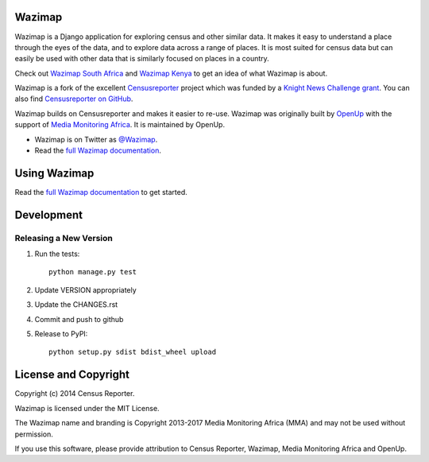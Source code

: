 Wazimap
=======

.. image:: https://badge.fury.io/py/wazimap.svg
    :target: http://badge.fury.io/py/wazimap

.. image:: https://travis-ci.org/Code4SA/wazimap.svg
    :target: http://travis-ci.org/Code4SA/wazimap

Wazimap is a Django application for exploring census and other similar data. It makes it easy to understand a place
through the eyes of the data, and to explore data across a range of places. It is most suited for census data
but can easily be used with other data that is similarly focused on places in a country.

Check out `Wazimap South Africa <http://wazimap.co.za>`_ and `Wazimap Kenya <http://kenya.wazimap.org>`_ to
get an idea of what Wazimap is about.

Wazimap is a fork of the excellent `Censusreporter <https://censusreporter.org>`_ project which was funded by a
`Knight News Challenge grant <http://www.niemanlab.org/2012/10/knight-funding-expands-ires-journalist-friendly-census-site/>`_.
You can also find `Censusreporter on GitHub <https://github.com/censusreporter/censusreporter>`_.

Wazimap builds on Censusreporter and makes it easier to re-use. Wazimap was originally built by
`OpenUp <https://openup.org.za>`_ with the support of `Media Monitoring Africa <http://www.mediamonitoringafrica.org/>`_.
It is maintained by OpenUp.

* Wazimap is on Twitter as `@Wazimap <https://twitter.com/@Wazimap>`_.
* Read the `full Wazimap documentation <http://wazimap.readthedocs.org/en/latest/>`_.

Using Wazimap
=============

Read the `full Wazimap documentation <http://wazimap.readthedocs.org/en/latest/>`_ to get started.

Development
===========

Releasing a New Version
-----------------------

1. Run the tests::

    python manage.py test

2. Update VERSION appropriately
3. Update the CHANGES.rst
4. Commit and push to github
5. Release to PyPI::

    python setup.py sdist bdist_wheel upload

License and Copyright
=====================

Copyright (c) 2014 Census Reporter.

Wazimap is licensed under the MIT License.

The Wazimap name and branding is Copyright 2013-2017 Media Monitoring Africa (MMA) and may not be used without permission.

If you use this software, please provide attribution to Census Reporter, Wazimap, Media Monitoring Africa and OpenUp.
